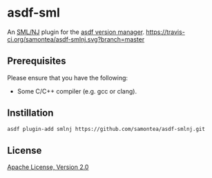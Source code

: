 * asdf-sml
An [[https://www.smlnj.org/][SML/NJ]] plugin for the [[https://asdf-vm.com][asdf version manager]].
[[https://travis-ci.org/samontea/asdf-smlnj.svg?branch=master]]

** Prerequisites

Please ensure that you have the following:
- Some C/C++ compiler (e.g. gcc or clang).

** Instillation
#+begin_src sh
  asdf plugin-add smlnj https://github.com/samontea/asdf-smlnj.git
#+end_src

** License
[[https://www.apache.org/licenses/LICENSE-2.0][Apache License, Version 2.0]]
